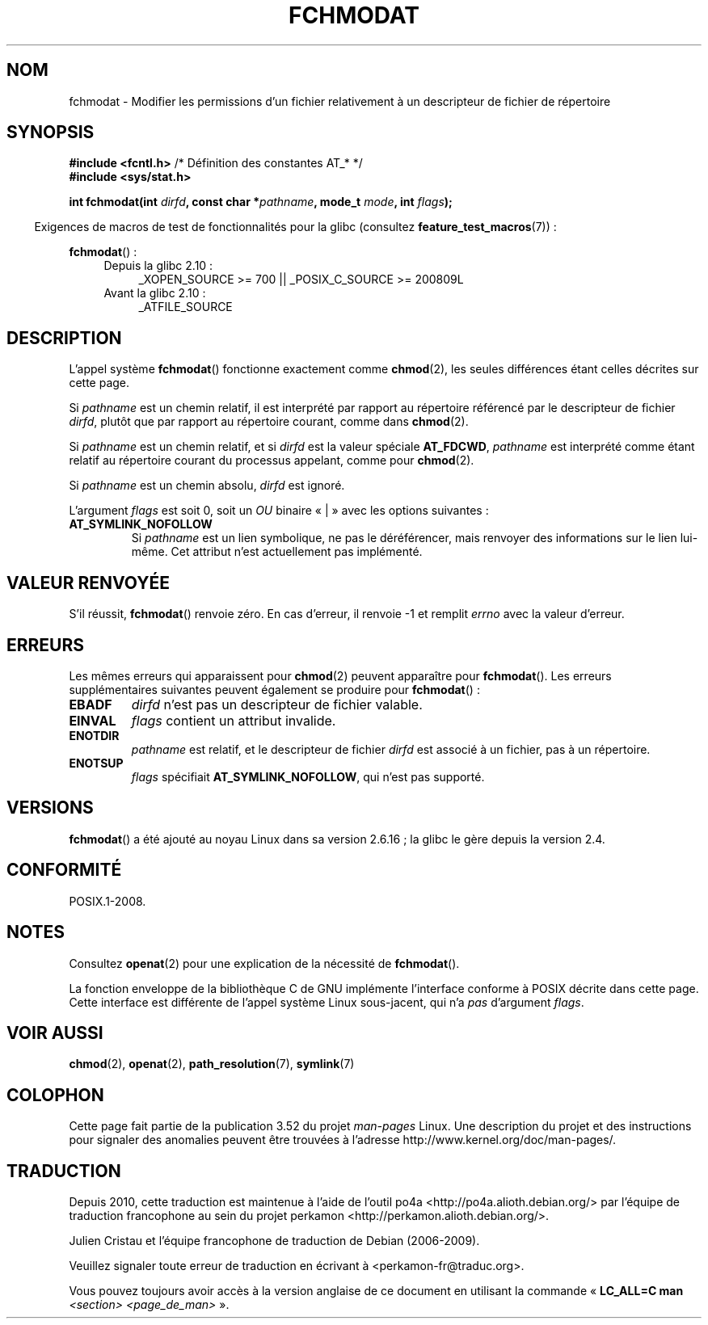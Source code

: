 .\" This manpage is Copyright (C) 2006, Michael Kerrisk
.\"
.\" %%%LICENSE_START(VERBATIM)
.\" Permission is granted to make and distribute verbatim copies of this
.\" manual provided the copyright notice and this permission notice are
.\" preserved on all copies.
.\"
.\" Permission is granted to copy and distribute modified versions of this
.\" manual under the conditions for verbatim copying, provided that the
.\" entire resulting derived work is distributed under the terms of a
.\" permission notice identical to this one.
.\"
.\" Since the Linux kernel and libraries are constantly changing, this
.\" manual page may be incorrect or out-of-date.  The author(s) assume no
.\" responsibility for errors or omissions, or for damages resulting from
.\" the use of the information contained herein.  The author(s) may not
.\" have taken the same level of care in the production of this manual,
.\" which is licensed free of charge, as they might when working
.\" professionally.
.\"
.\" Formatted or processed versions of this manual, if unaccompanied by
.\" the source, must acknowledge the copyright and authors of this work.
.\" %%%LICENSE_END
.\"
.\"*******************************************************************
.\"
.\" This file was generated with po4a. Translate the source file.
.\"
.\"*******************************************************************
.TH FCHMODAT 2 "22 mai 2012" Linux "Manuel du programmeur Linux"
.SH NOM
fchmodat \- Modifier les permissions d'un fichier relativement à un
descripteur de fichier de répertoire
.SH SYNOPSIS
.nf
\fB#include <fcntl.h>\fP           /* Définition des constantes AT_* */
\fB#include <sys/stat.h>\fP
.sp
\fBint fchmodat(int \fP\fIdirfd\fP\fB, const char *\fP\fIpathname\fP\fB, mode_t \fP\fImode\fP\fB, int \fP\fIflags\fP\fB);\fP
.fi
.sp
.in -4n
Exigences de macros de test de fonctionnalités pour la glibc (consultez
\fBfeature_test_macros\fP(7))\ :
.in
.sp
\fBfchmodat\fP()\ :
.PD 0
.ad l
.RS 4
.TP  4
Depuis la glibc 2.10\ :
_XOPEN_SOURCE\ >=\ 700 || _POSIX_C_SOURCE\ >=\ 200809L
.TP 
Avant la glibc 2.10\ :
_ATFILE_SOURCE
.RE
.ad
.PD
.SH DESCRIPTION
L'appel système \fBfchmodat\fP() fonctionne exactement comme \fBchmod\fP(2), les
seules différences étant celles décrites sur cette page.

Si \fIpathname\fP est un chemin relatif, il est interprété par rapport au
répertoire référencé par le descripteur de fichier \fIdirfd\fP, plutôt que par
rapport au répertoire courant, comme dans \fBchmod\fP(2).

Si \fIpathname\fP est un chemin relatif, et si \fIdirfd\fP est la valeur spéciale
\fBAT_FDCWD\fP, \fIpathname\fP est interprété comme étant relatif au répertoire
courant du processus appelant, comme pour \fBchmod\fP(2).

Si \fIpathname\fP est un chemin absolu, \fIdirfd\fP est ignoré.

L'argument \fIflags\fP est soit 0, soit un \fIOU\fP binaire «\ |\ » avec les
options suivantes\ :
.TP 
\fBAT_SYMLINK_NOFOLLOW\fP
Si \fIpathname\fP est un lien symbolique, ne pas le déréférencer, mais renvoyer
des informations sur le lien lui\-même. Cet attribut n'est actuellement pas
implémenté.
.SH "VALEUR RENVOYÉE"
S'il réussit, \fBfchmodat\fP() renvoie zéro. En cas d'erreur, il renvoie \-1 et
remplit \fIerrno\fP avec la valeur d'erreur.
.SH ERREURS
Les mêmes erreurs qui apparaissent pour \fBchmod\fP(2) peuvent apparaître pour
\fBfchmodat\fP(). Les erreurs supplémentaires suivantes peuvent également se
produire pour \fBfchmodat\fP()\ :
.TP 
\fBEBADF\fP
\fIdirfd\fP n'est pas un descripteur de fichier valable.
.TP 
\fBEINVAL\fP
\fIflags\fP contient un attribut invalide.
.TP 
\fBENOTDIR\fP
\fIpathname\fP est relatif, et le descripteur de fichier \fIdirfd\fP est associé à
un fichier, pas à un répertoire.
.TP 
\fBENOTSUP\fP
\fIflags\fP spécifiait \fBAT_SYMLINK_NOFOLLOW\fP, qui n'est pas supporté.
.SH VERSIONS
\fBfchmodat\fP() a été ajouté au noyau Linux dans sa version 2.6.16\ ; la glibc
le gère depuis la version\ 2.4.
.SH CONFORMITÉ
POSIX.1\-2008.
.SH NOTES
Consultez \fBopenat\fP(2) pour une explication de la nécessité de
\fBfchmodat\fP().

La fonction enveloppe de la bibliothèque\ C de GNU implémente l'interface
conforme à POSIX décrite dans cette page. Cette interface est différente de
l'appel système Linux sous\-jacent, qui n'a \fIpas\fP d'argument \fIflags\fP.
.SH "VOIR AUSSI"
\fBchmod\fP(2), \fBopenat\fP(2), \fBpath_resolution\fP(7), \fBsymlink\fP(7)
.SH COLOPHON
Cette page fait partie de la publication 3.52 du projet \fIman\-pages\fP
Linux. Une description du projet et des instructions pour signaler des
anomalies peuvent être trouvées à l'adresse
\%http://www.kernel.org/doc/man\-pages/.
.SH TRADUCTION
Depuis 2010, cette traduction est maintenue à l'aide de l'outil
po4a <http://po4a.alioth.debian.org/> par l'équipe de
traduction francophone au sein du projet perkamon
<http://perkamon.alioth.debian.org/>.
.PP
Julien Cristau et l'équipe francophone de traduction de Debian\ (2006-2009).
.PP
Veuillez signaler toute erreur de traduction en écrivant à
<perkamon\-fr@traduc.org>.
.PP
Vous pouvez toujours avoir accès à la version anglaise de ce document en
utilisant la commande
«\ \fBLC_ALL=C\ man\fR \fI<section>\fR\ \fI<page_de_man>\fR\ ».
